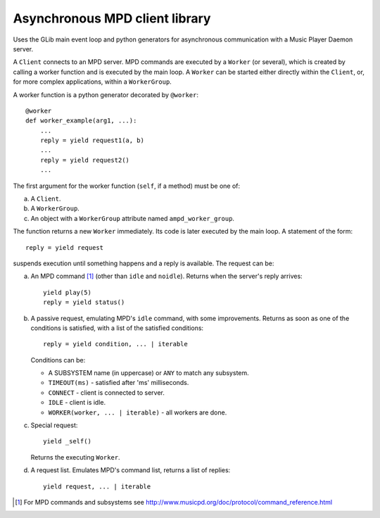 Asynchronous MPD client library
===============================

Uses the GLib main event loop and python generators for asynchronous communication with a Music Player Daemon server.

A ``Client`` connects to an MPD server.
MPD commands are executed by a ``Worker`` (or several), which is created by calling a worker function and is executed by the main loop.
A ``Worker`` can be started either directly within the ``Client``, or, for more complex applications, within a ``WorkerGroup``.

A worker function is a python generator decorated by ``@worker``::

  @worker
  def worker_example(arg1, ...):
      ...
      reply = yield request1(a, b)
      ...
      reply = yield request2()
      ...

The first argument for the worker function (``self``, if a method) must be one of:

a. A ``Client``.
b. A ``WorkerGroup``.
c. An object with a ``WorkerGroup`` attribute named ``ampd_worker_group``.

The function returns a new ``Worker`` immediately.
Its code is later executed by the main loop.
A statement of the form::

  reply = yield request

suspends execution until something happens and a reply is available.
The request can be:

a. An MPD command [1]_ (other than ``idle`` and ``noidle``).
   Returns when the server's reply arrives::

     yield play(5)
     reply = yield status()

b. A passive request, emulating MPD's ``idle`` command, with some improvements.
   Returns as soon as one of the conditions is satisfied, with a list of the satisfied conditions::

     reply = yield condition, ... | iterable

   Conditions can be:

   - A SUBSYSTEM name (in uppercase) or ``ANY`` to match any subsystem.
   - ``TIMEOUT(ms)`` - satisfied after 'ms' milliseconds.
   - ``CONNECT`` - client is connected to server.
   - ``IDLE`` - client is idle.
   - ``WORKER(worker, ... | iterable)`` - all workers are done.

c. Special request::

     yield _self()

   Returns the executing ``Worker``.

d. A request list.
   Emulates MPD's command list, returns a list of replies::

     yield request, ... | iterable


.. [1] For MPD commands and subsystems see http://www.musicpd.org/doc/protocol/command_reference.html

.. Local Variables:
.. ispell-local-dictionary: "british"
.. End:
